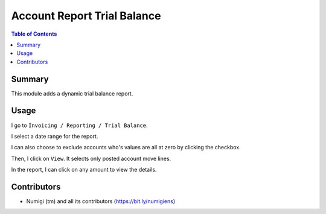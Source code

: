 Account Report Trial Balance
============================

.. contents:: Table of Contents

Summary
-------
This module adds a dynamic trial balance report.

.. image:: static/description/report.png

Usage
-----
I go to ``Invoicing / Reporting / Trial Balance``.

.. image:: static/description/menu.png

I select a date range for the report.

.. image:: static/description/wizard.png

I can also choose to exclude accounts who's values are all at zero by clicking the checkbox.

Then, I click on ``View``.
It selects only posted account move lines.

.. image:: static/description/wizard_filled.png

In the report, I can click on any amount to view the details.

.. image:: static/description/report_amount.png

.. image:: static/description/report_amount_clicked.png

Contributors
------------
* Numigi (tm) and all its contributors (https://bit.ly/numigiens)
